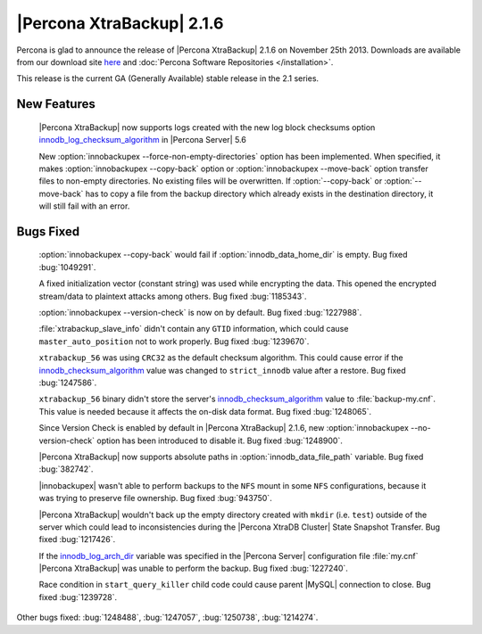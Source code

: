 ============================
 |Percona XtraBackup| 2.1.6 
============================

Percona is glad to announce the release of |Percona XtraBackup| 2.1.6 on November 25th 2013. Downloads are available from our download site `here <http://www.percona.com/downloads/XtraBackup/XtraBackup-2.1.6/>`_ and :doc:`Percona Software Repositories </installation>`.

This release is the current GA (Generally Available) stable release in the 2.1 series.

New Features
------------

 |Percona XtraBackup| now supports logs created with the new log block checksums option `innodb_log_checksum_algorithm <http://www.percona.com/doc/percona-server/5.6/scalability/innodb_io.html#innodb_log_checksum_algorithm>`_ in |Percona Server| 5.6

 New :option:`innobackupex --force-non-empty-directories` option has been implemented. When specified, it makes :option:`innobackupex --copy-back` option or :option:`innobackupex --move-back` option transfer files to non-empty directories. No existing files will be overwritten. If :option:`--copy-back` or :option:`--move-back` has to copy a file from the backup directory which already exists in the destination directory, it will still fail with an error.

Bugs Fixed
----------

 :option:`innobackupex --copy-back` would fail if :option:`innodb_data_home_dir` is empty. Bug fixed :bug:`1049291`. 

 A fixed initialization vector (constant string) was used while encrypting the data. This opened the encrypted stream/data to plaintext attacks among others. Bug fixed :bug:`1185343`.

 :option:`innobackupex --version-check` is now on by default. Bug fixed :bug:`1227988`.

 :file:`xtrabackup_slave_info` didn't contain any ``GTID`` information, which could cause ``master_auto_position`` not to work properly. Bug fixed :bug:`1239670`.

 ``xtrabackup_56`` was using ``CRC32`` as the default checksum algorithm. This could cause error if the `innodb_checksum_algorithm <http://dev.mysql.com/doc/refman/5.6/en/innodb-parameters.html#sysvar_innodb_checksum_algorithm>`_ value was changed to ``strict_innodb`` value after a restore. Bug fixed :bug:`1247586`.

 ``xtrabackup_56`` binary didn't store the server's `innodb_checksum_algorithm <http://dev.mysql.com/doc/refman/5.6/en/innodb-parameters.html#sysvar_innodb_checksum_algorithm>`_ value to :file:`backup-my.cnf`. This value is needed because it affects the on-disk data format. Bug fixed :bug:`1248065`.
 
 Since Version Check is enabled by default in |Percona XtraBackup| 2.1.6, new :option:`innobackupex --no-version-check` option has been introduced to disable it. Bug fixed :bug:`1248900`.

 |Percona XtraBackup| now supports absolute paths in :option:`innodb_data_file_path` variable. Bug fixed :bug:`382742`.

 |innobackupex| wasn't able to perform backups to the ``NFS`` mount in some ``NFS`` configurations, because it was trying to preserve file ownership. Bug fixed :bug:`943750`.

 |Percona XtraBackup| wouldn't back up the empty directory created with ``mkdir`` (i.e. ``test``) outside of the server which could lead to inconsistencies during the |Percona XtraDB Cluster| State Snapshot Transfer. Bug fixed :bug:`1217426`.

 If the `innodb_log_arch_dir <http://www.percona.com/doc/percona-server/5.6/management/log_archiving.html#innodb_log_arch_dir>`_ variable was specified in the |Percona Server| configuration file :file:`my.cnf` |Percona XtraBackup| was unable to perform the backup. Bug fixed :bug:`1227240`.
 
 Race condition in ``start_query_killer`` child code could cause parent |MySQL| connection to close. Bug fixed :bug:`1239728`.

Other bugs fixed: :bug:`1248488`, :bug:`1247057`, :bug:`1250738`, :bug:`1214274`.
